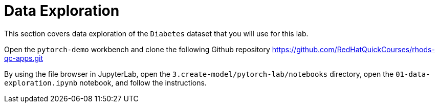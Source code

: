 = Data Exploration

This section covers data exploration of the `Diabetes` dataset that you will use for this lab.

Open the `pytorch-demo` workbench and clone the following Github repository https://github.com/RedHatQuickCourses/rhods-qc-apps.git

By using the file browser in JupyterLab, open the `3.create-model/pytorch-lab/notebooks` directory, open the `01-data-exploration.ipynb` notebook, and follow the instructions.

